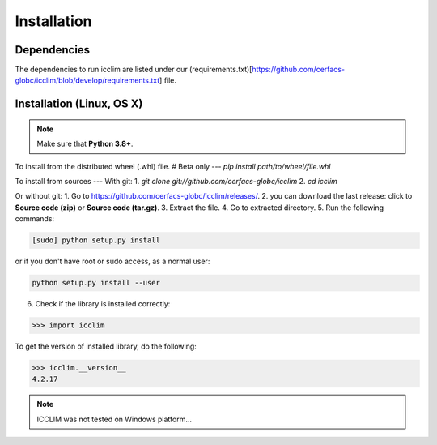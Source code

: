Installation
============


Dependencies
------------
The dependencies to run icclim are listed under our
(requirements.txt)[https://github.com/cerfacs-globc/icclim/blob/develop/requirements.txt] file.

Installation (Linux, OS X)
--------------------------
.. note:: Make sure that **Python 3.8+**.

To install from the distributed wheel (.whl) file. # Beta only
---
`pip install path/to/wheel/file.whl`

To install from sources
---
With git:
1. `git clone git://github.com/cerfacs-globc/icclim`
2. `cd icclim`

Or without git:
1. Go to `<https://github.com/cerfacs-globc/icclim/releases/>`_.
2. you can download the last release: click to **Source code (zip)** or **Source code (tar.gz)**.
3. Extract the file.
4. Go to extracted directory.
5. Run the following commands:

.. code-block:: sh

    [sudo] python setup.py install

or if you don't have root or sudo access, as a normal user:

.. code-block:: sh

    python setup.py install --user

6. Check if the library is installed correctly:

.. code-block:: sh

    >>> import icclim

To get the version of installed library, do the following:

.. code-block:: sh

    >>> icclim.__version__
    4.2.17


.. note:: ICCLIM was not tested on Windows platform...
